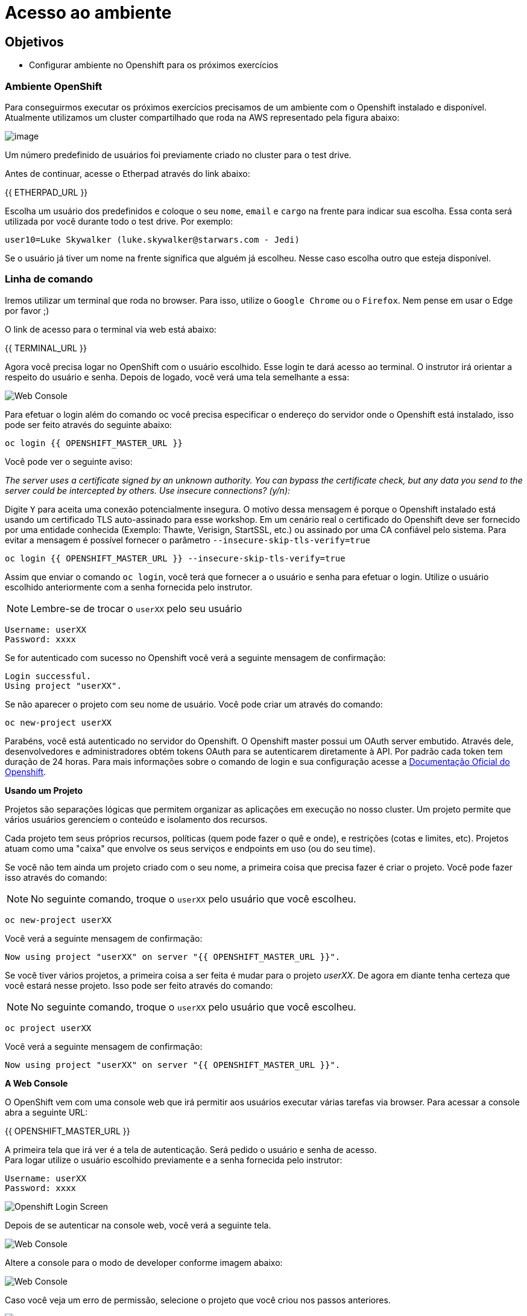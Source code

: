 [[acesso-ao-ambiente]]
= Acesso ao ambiente
:imagesdir: images

[[objetivos]]
== Objetivos

* Configurar ambiente no Openshift para os próximos exercícios

[[ambiente-openshift]]
=== Ambiente OpenShift

Para conseguirmos executar os próximos exercícios precisamos de um ambiente com o Openshift instalado e disponível. Atualmente utilizamos um cluster compartilhado que roda na AWS representado pela figura abaixo:

image:https://raw.githubusercontent.com/guaxinim/starter-guides/ocp-3.11/images/common-environment-ocp-architecture.png[image]

Um número predefinido de usuários foi previamente criado no cluster para o test drive.

Antes de continuar, acesse o Etherpad através do link abaixo:

{{ ETHERPAD_URL }}

Escolha um usuário dos predefinidos e coloque o seu `nome`, `email` e `cargo` na frente para indicar sua escolha. Essa conta será utilizada por você durante todo o test drive. Por exemplo:

....
user10=Luke Skywalker (luke.skywalker@starwars.com - Jedi)
....

Se o usuário já tiver um nome na frente significa que alguém já escolheu. Nesse caso escolha outro que esteja disponível.

[[linha-de-comando]]
=== Linha de comando

Iremos utilizar um terminal que roda no browser. Para isso, utilize o `Google Chrome` ou o `Firefox`. Nem pense em usar o Edge por favor ;)

O link de acesso para o terminal via web está abaixo:

{{ TERMINAL_URL }}

Agora você precisa logar no OpenShift com o usuário escolhido. Esse login te dará acesso ao terminal. O instrutor irá orientar a respeito do usuário e senha. Depois de logado, você verá uma tela semelhante a essa:

image:terminal.png[Web Console]

Para efetuar o login além do comando oc você precisa especificar o endereço do servidor onde o Openshift está instalado, isso pode ser feito através do seguinte abaixo:

[source,bash,role=copypaste]
----
oc login {{ OPENSHIFT_MASTER_URL }}
----

Você pode ver o seguinte aviso:

_The server uses a certificate signed by an unknown authority. You can bypass the certificate check, but any data you send to the server could be intercepted by others. Use insecure connections? (y/n):_

Digite `Y` para aceita uma conexão potencialmente insegura. O motivo dessa mensagem é porque o Openshift instalado está usando um certificado TLS auto-assinado para esse workshop. Em um cenário real o certificado do Openshift deve ser fornecido por uma entidade conhecida (Exemplo: Thawte, Verisign, StartSSL, etc.) ou assinado por uma CA confiável pelo sistema. Para evitar a mensagem é possível fornecer o parâmetro `--insecure-skip-tls-verify=true`

[source,bash,role=copypaste]
----
oc login {{ OPENSHIFT_MASTER_URL }} --insecure-skip-tls-verify=true
----

Assim que enviar o comando `oc login`, você terá que fornecer a o usuário e senha para efetuar o login. Utilize o usuário escolhido anteriormente com a senha fornecida pelo instrutor.

NOTE: Lembre-se de trocar o `userXX` pelo seu usuário

[source,text]
----
Username: userXX
Password: xxxx
----

Se for autenticado com sucesso no Openshift você verá a seguinte mensagem de confirmação:

[source,text]
----
Login successful.
Using project "userXX".
----

Se não aparecer o projeto com seu nome de usuário. Você pode criar um através do comando:

[source,bash,role=copypaste]
----
oc new-project userXX
----

Parabéns, você está autenticado no servidor do Openshift. O Openshift master possui um OAuth server embutido. Através dele, desenvolvedores e administradores obtém tokens OAuth para se autenticarem diretamente à API. Por padrão cada token tem duração de 24 horas. Para mais informações sobre o comando de login e sua configuração acesse a https://docs.openshift.com/container-platform/latest/cli_reference/get_started_cli.html#basic-setup-and-login[Documentação Oficial do Openshift].

*Usando um Projeto*

Projetos são separações lógicas que permitem organizar as aplicações em execução no nosso cluster. Um projeto permite que vários usuários gerenciem o conteúdo e isolamento dos recursos.

Cada projeto tem seus próprios recursos, políticas (quem pode fazer o quê e onde), e restrições (cotas e limites, etc). Projetos atuam como uma "caixa" que envolve os seus serviços e endpoints em uso (ou do seu time).

Se você não tem ainda um projeto criado com o seu nome, a primeira coisa que precisa fazer é criar o projeto. Você pode fazer isso através do comando:

NOTE: No seguinte comando, troque o `userXX` pelo usuário que você escolheu.

[source,bash,role=copypaste]
----
oc new-project userXX
----

Você verá a seguinte mensagem de confirmação:

[source,text]
----
Now using project "userXX" on server "{{ OPENSHIFT_MASTER_URL }}".
----

Se você tiver vários projetos, a primeira coisa a ser feita é mudar para o projeto _userXX_. De agora em diante tenha certeza que você estará nesse projeto. Isso pode ser feito através do comando:

NOTE: No seguinte comando, troque o `userXX` pelo usuário que você escolheu.

[source,bash,role=copypaste]
----
oc project userXX
----

Você verá a seguinte mensagem de confirmação:

[source,text]
----
Now using project "userXX" on server "{{ OPENSHIFT_MASTER_URL }}".
----

*A Web Console*

O OpenShift vem com uma console web que irá permitir aos usuários executar várias tarefas via browser. Para acessar a console abra a seguinte URL:

{{ OPENSHIFT_MASTER_URL }}

A primeira tela que irá ver é a tela de autenticação. Será pedido o usuário e senha de acesso. +
Para logar utilize o usuário escolhido previamente e a senha fornecida pelo instrutor:

[source,text]
----
Username: userXX
Password: xxxx
----

image:openshift-login.png[Openshift Login Screen]

Depois de se autenticar na console web, você verá a seguinte tela.

image:openshift-projects.png[Web Console]

Altere a console para o modo de developer conforme imagem abaixo:

image:open-developer.png[Web Console]

Caso você veja um erro de permissão, selecione o projeto que você criou nos passos anteriores.

image:erro-acesso.png[]

Durante os labs iremos utilizar tanto a linha de comando quanto a console web.

A sua tela deve estar conforme abaixo:

image:web-console-developer.png[]

Have fun!
